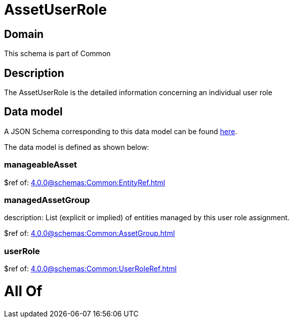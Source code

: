 = AssetUserRole

[#domain]
== Domain

This schema is part of Common

[#description]
== Description

The AssetUserRole is the detailed information concerning an individual user role


[#data_model]
== Data model

A JSON Schema corresponding to this data model can be found https://tmforum.org[here].

The data model is defined as shown below:


=== manageableAsset
$ref of: xref:4.0.0@schemas:Common:EntityRef.adoc[]


=== managedAssetGroup
description: List (explicit or implied) of entities managed by this user role assignment.

$ref of: xref:4.0.0@schemas:Common:AssetGroup.adoc[]


=== userRole
$ref of: xref:4.0.0@schemas:Common:UserRoleRef.adoc[]


= All Of 
